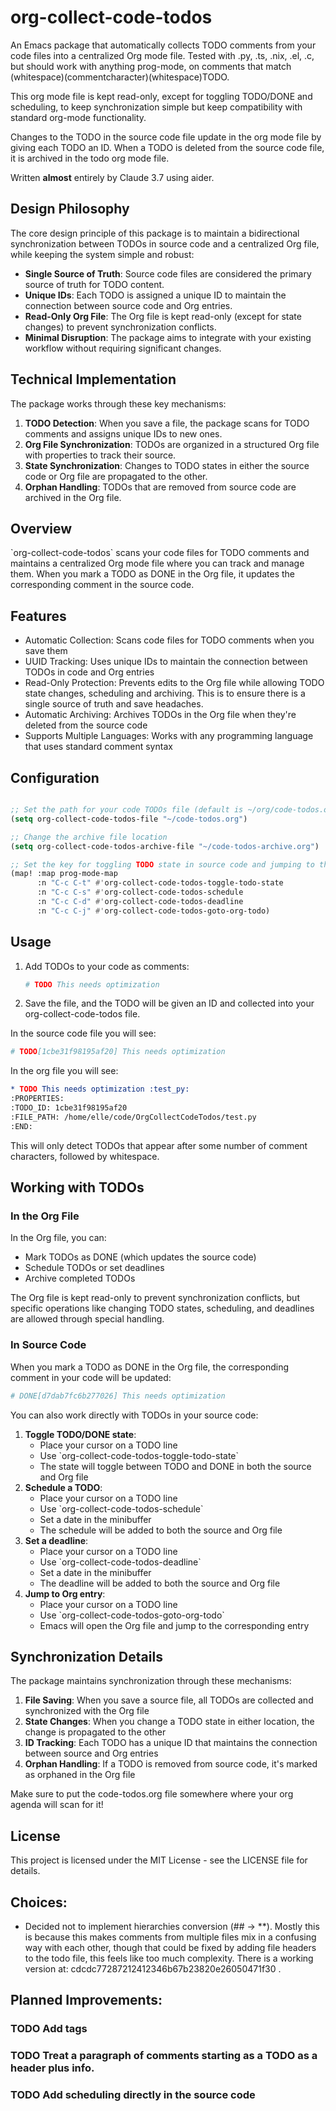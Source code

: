 * org-collect-code-todos

An Emacs package that automatically collects TODO comments from your code files into a centralized Org mode file. Tested with .py, .ts, .nix, .el, .c, but should work with anything prog-mode, on comments that match (whitespace)(commentcharacter)(whitespace)TODO.

This org mode file is kept read-only, except for toggling TODO/DONE and scheduling, to keep synchronization simple but keep compatibility with standard org-mode functionality.

Changes to the TODO in the source code file update in the org mode file by giving each TODO an ID. When a TODO is deleted from the source code file, it is archived in the todo org mode file.

Written *almost* entirely by Claude 3.7 using aider.

** Design Philosophy

The core design principle of this package is to maintain a bidirectional synchronization between TODOs in source code and a centralized Org file, while keeping the system simple and robust:

- *Single Source of Truth*: Source code files are considered the primary source of truth for TODO content.
- *Unique IDs*: Each TODO is assigned a unique ID to maintain the connection between source code and Org entries.
- *Read-Only Org File*: The Org file is kept read-only (except for state changes) to prevent synchronization conflicts.
- *Minimal Disruption*: The package aims to integrate with your existing workflow without requiring significant changes.

** Technical Implementation

The package works through these key mechanisms:

1. *TODO Detection*: When you save a file, the package scans for TODO comments and assigns unique IDs to new ones.
2. *Org File Synchronization*: TODOs are organized in a structured Org file with properties to track their source.
3. *State Synchronization*: Changes to TODO states in either the source code or Org file are propagated to the other.
4. *Orphan Handling*: TODOs that are removed from source code are archived in the Org file.

** Overview

`org-collect-code-todos` scans your code files for TODO comments and maintains a centralized Org mode file where you can track and manage them. When you mark a TODO as DONE in the Org file, it updates the corresponding comment in the source code.

** Features

- Automatic Collection: Scans code files for TODO comments when you save them
- UUID Tracking: Uses unique IDs to maintain the connection between TODOs in code and Org entries
- Read-Only Protection: Prevents edits to the Org file while allowing TODO state changes, scheduling and archiving. This is to ensure there is a single source of truth and save headaches.
- Automatic Archiving: Archives TODOs in the Org file when they're deleted from the source code
- Supports Multiple Languages: Works with any programming language that uses standard comment syntax

** Configuration

#+begin_src emacs-lisp :tangle yes

;; Set the path for your code TODOs file (default is ~/org/code-todos.org)
(setq org-collect-code-todos-file "~/code-todos.org")

;; Change the archive file location
(setq org-collect-code-todos-archive-file "~/code-todos-archive.org")

;; Set the key for toggling TODO state in source code and jumping to the org entry
(map! :map prog-mode-map
      :n "C-c C-t" #'org-collect-code-todos-toggle-todo-state
      :n "C-c C-s" #'org-collect-code-todos-schedule
      :n "C-c C-d" #'org-collect-code-todos-deadline
      :n "C-c C-j" #'org-collect-code-todos-goto-org-todo)
#+end_src

#+RESULTS:


** Usage

1. Add TODOs to your code as comments:
   
   #+begin_src python
   # TODO This needs optimization
   #+end_src

2. Save the file, and the TODO will be given an ID and collected into your org-collect-code-todos file.

In the source code file you will see:

   #+begin_src python
# TODO[1cbe31f98195af20] This needs optimization
   #+end_src


In the org file you will see:

#+begin_src org
* TODO This needs optimization :test_py:
:PROPERTIES:
:TODO_ID: 1cbe31f98195af20
:FILE_PATH: /home/elle/code/OrgCollectCodeTodos/test.py
:END:
#+end_src

This will only detect TODOs that appear after some number of comment characters, followed by whitespace.

** Working with TODOs

*** In the Org File

In the Org file, you can:
   - Mark TODOs as DONE (which updates the source code)
   - Schedule TODOs or set deadlines
   - Archive completed TODOs

The Org file is kept read-only to prevent synchronization conflicts, but specific operations like changing TODO states, scheduling, and deadlines are allowed through special handling.

*** In Source Code

When you mark a TODO as DONE in the Org file, the corresponding comment in your code will be updated:
   
#+begin_src python
# DONE[d7dab7fc6b277026] This needs optimization
#+end_src

You can also work directly with TODOs in your source code:

1. *Toggle TODO/DONE state*:
   - Place your cursor on a TODO line
   - Use `org-collect-code-todos-toggle-todo-state`
   - The state will toggle between TODO and DONE in both the source and Org file

2. *Schedule a TODO*:
   - Place your cursor on a TODO line
   - Use `org-collect-code-todos-schedule`
   - Set a date in the minibuffer
   - The schedule will be added to both the source and Org file

3. *Set a deadline*:
   - Place your cursor on a TODO line
   - Use `org-collect-code-todos-deadline`
   - Set a date in the minibuffer
   - The deadline will be added to both the source and Org file

4. *Jump to Org entry*:
   - Place your cursor on a TODO line
   - Use `org-collect-code-todos-goto-org-todo`
   - Emacs will open the Org file and jump to the corresponding entry

** Synchronization Details

The package maintains synchronization through these mechanisms:

1. *File Saving*: When you save a source file, all TODOs are collected and synchronized with the Org file
2. *State Changes*: When you change a TODO state in either location, the change is propagated to the other
3. *ID Tracking*: Each TODO has a unique ID that maintains the connection between source and Org entries
4. *Orphan Handling*: If a TODO is removed from source code, it's marked as orphaned in the Org file

Make sure to put the code-todos.org file somewhere where your org agenda will scan for it!

** License

This project is licensed under the MIT License - see the LICENSE file for details.


** Choices:
- Decided not to implement hierarchies conversion (## -> **). Mostly this is because this makes comments from multiple files mix in a confusing way with each other, though that could be fixed by adding file headers to the todo file, this feels like too much complexity. There is a working version at: cdcdc77287212412346b67b23820e26050471f30 .


** Planned Improvements:

*** TODO Add tags
*** TODO Treat a paragraph of comments starting as a TODO as a header plus info.
*** TODO Add scheduling directly in the source code
